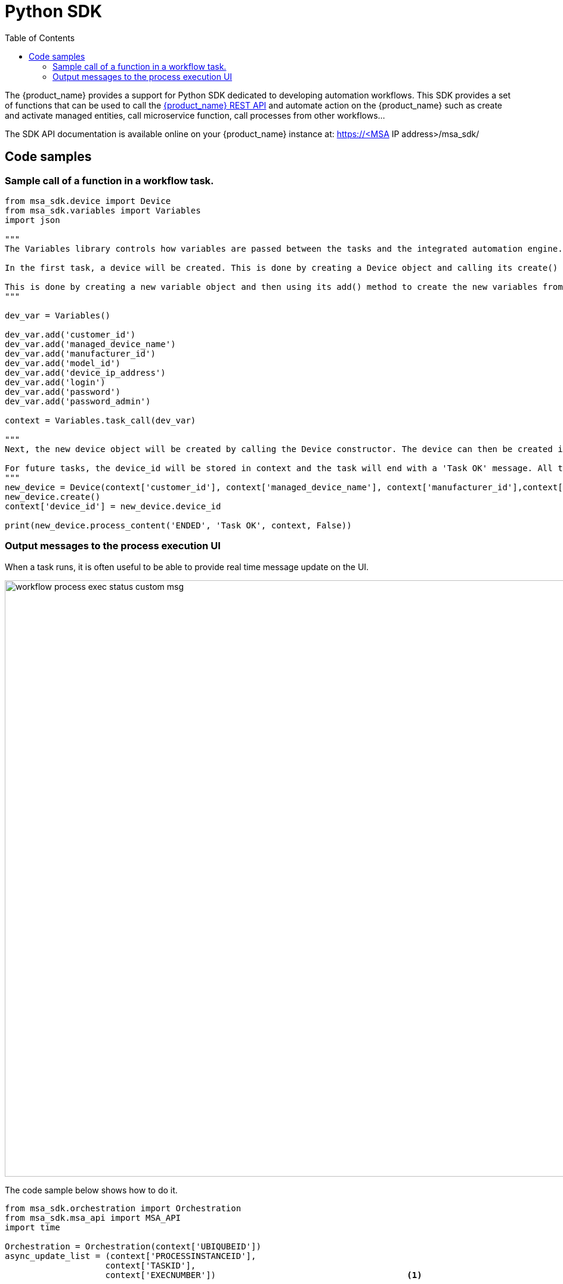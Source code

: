 = Python SDK
:doctype: book
:imagesdir: ./resources/
ifdef::env-github,env-browser[:outfilesuffix: .adoc]
:toc: left
:toclevels: 4 
:source-highlighter: pygments


// IMPORTANT: TODO

The {product_name} provides a support for Python SDK dedicated to developing automation workflows. 
This SDK provides a set of functions that can be used to call the link:rest_api{outfilesuffix}[{product_name} REST API] and automate action on the {product_name} such as create and activate managed entities, call microservice function, call processes from other workflows...

The SDK API documentation is available online on your {product_name} instance at: https://<MSA IP address>/msa_sdk/

== Code samples

=== Sample call of a function in a workflow task.

[source, python]
----
from msa_sdk.device import Device
from msa_sdk.variables import Variables
import json

"""
The Variables library controls how variables are passed between the tasks and the integrated automation engine. While the Device library is used to perform any {product_name} function to manage a device.

In the first task, a device will be created. This is done by creating a Device object and calling its create() method. In order to create a new device object, a number of variables must be declared initially.

This is done by creating a new variable object and then using its add() method to create the new variables from the input parameters. Once all the variables are created, they are submitted to the integrated automation engine using the task_call() method.
"""

dev_var = Variables()

dev_var.add('customer_id')
dev_var.add('managed_device_name')
dev_var.add('manufacturer_id')
dev_var.add('model_id')
dev_var.add('device_ip_address')
dev_var.add('login')
dev_var.add('password')
dev_var.add('password_admin')

context = Variables.task_call(dev_var)

"""
Next, the new device object will be created by calling the Device constructor. The device can then be created in the {product_name} by calling its create() method.

For future tasks, the device_id will be stored in context and the task will end with a 'Task OK' message. All the variables created in this task will be made available to the next task.
"""
new_device = Device(context['customer_id'], context['managed_device_name'], context['manufacturer_id'],context['model_id'], context['login'], context['password'], context['password_admin'],context['device_ip_address'])
new_device.create()
context['device_id'] = new_device.device_id

print(new_device.process_content('ENDED', 'Task OK', context, False))
----

=== Output messages to the process execution UI

When a task runs, it is often useful to be able to provide real time message update on the UI.

image:images/workflow_process_exec_status_custom_msg.png[width=1000px]

The code sample below shows how to do it.

[source, php]
----
from msa_sdk.orchestration import Orchestration
from msa_sdk.msa_api import MSA_API
import time

Orchestration = Orchestration(context['UBIQUBEID'])
async_update_list = (context['PROCESSINSTANCEID'], 
                    context['TASKID'], 
                    context['EXECNUMBER']) 	                                <1>

	
Orchestration.update_asynchronous_task_details(*async_update_list, 
                                               'going to sleep')            <2>
time.sleep(2)			                                                    <3>     
Orchestration.update_asynchronous_task_details(*async_update_list, 
                                               'wake up')		            <4>
----
<1> creates an array with the information about current process and task
<2> update the UI with a message
<3> execute some code
<4> update the UI with another message